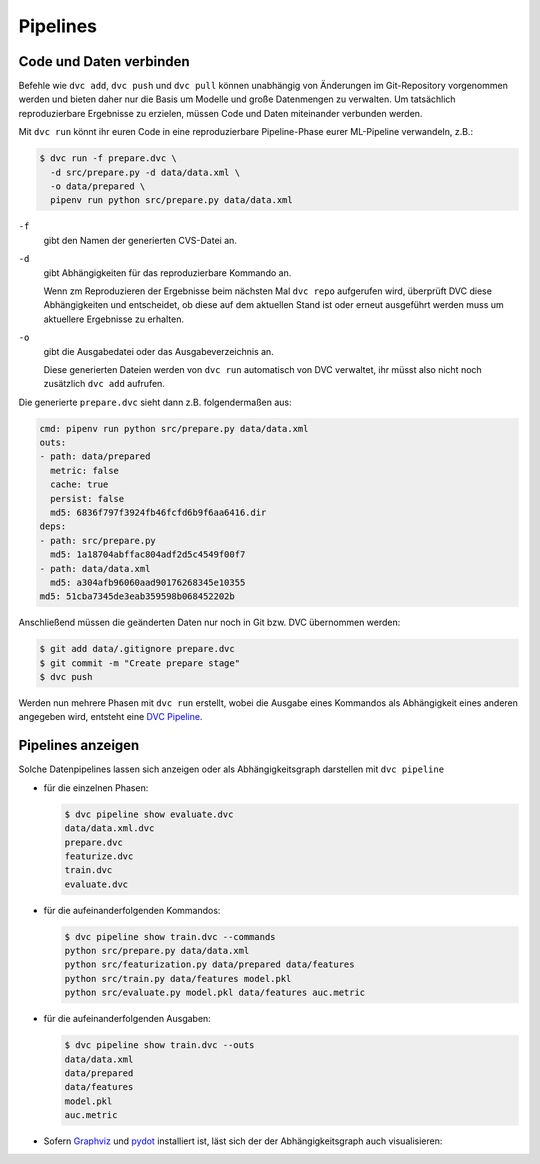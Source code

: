 Pipelines
=========

Code und Daten verbinden
------------------------

Befehle wie ``dvc add``, ``dvc push`` und ``dvc pull`` können unabhängig von
Änderungen im Git-Repository vorgenommen werden und bieten daher nur die Basis
um Modelle und große Datenmengen zu verwalten. Um tatsächlich reproduzierbare
Ergebnisse zu erzielen, müssen Code und Daten miteinander verbunden werden.

Mit ``dvc run`` könnt ihr euren Code in eine reproduzierbare Pipeline-Phase
eurer ML-Pipeline verwandeln, z.B.:

.. code-block:: console

    $ dvc run -f prepare.dvc \
      -d src/prepare.py -d data/data.xml \
      -o data/prepared \
      pipenv run python src/prepare.py data/data.xml

``-f``
    gibt den Namen der generierten CVS-Datei an.
``-d``
    gibt Abhängigkeiten für das reproduzierbare Kommando an.

    Wenn zm Reproduzieren der Ergebnisse beim nächsten Mal ``dvc repo``
    aufgerufen wird, überprüft DVC diese Abhängigkeiten und entscheidet, ob
    diese auf dem aktuellen Stand ist oder erneut ausgeführt werden muss um
    aktuellere Ergebnisse zu erhalten.

``-o``
    gibt die Ausgabedatei oder das Ausgabeverzeichnis an.

    Diese generierten Dateien werden von ``dvc run`` automatisch von DVC
    verwaltet, ihr müsst also nicht noch zusätzlich ``dvc add`` aufrufen.

Die generierte ``prepare.dvc`` sieht dann z.B. folgendermaßen aus:

.. code-block:: yaml

    cmd: pipenv run python src/prepare.py data/data.xml
    outs:
    - path: data/prepared
      metric: false
      cache: true
      persist: false
      md5: 6836f797f3924fb46fcfd6b9f6aa6416.dir
    deps:
    - path: src/prepare.py
      md5: 1a18704abffac804adf2d5c4549f00f7
    - path: data/data.xml
      md5: a304afb96060aad90176268345e10355
    md5: 51cba7345de3eab359598b068452202b

Anschließend müssen die geänderten Daten nur noch in Git bzw. DVC übernommen
werden:

.. code-block:: console

    $ git add data/.gitignore prepare.dvc
    $ git commit -m "Create prepare stage"
    $ dvc push

Werden nun mehrere Phasen mit ``dvc run`` erstellt, wobei die Ausgabe eines
Kommandos als Abhängigkeit eines anderen angegeben wird, entsteht eine `DVC
Pipeline <https://dvc.org/doc/commands-reference/pipeline>`_.

Pipelines anzeigen
------------------

Solche Datenpipelines lassen sich anzeigen oder als Abhängigkeitsgraph
darstellen mit ``dvc pipeline``

* für die einzelnen Phasen:

  .. code-block:: console

    $ dvc pipeline show evaluate.dvc
    data/data.xml.dvc
    prepare.dvc
    featurize.dvc
    train.dvc
    evaluate.dvc

* für die aufeinanderfolgenden Kommandos:

  .. code-block:: console

    $ dvc pipeline show train.dvc --commands
    python src/prepare.py data/data.xml
    python src/featurization.py data/prepared data/features
    python src/train.py data/features model.pkl
    python src/evaluate.py model.pkl data/features auc.metric

* für die aufeinanderfolgenden Ausgaben:

  .. code-block:: console

    $ dvc pipeline show train.dvc --outs
    data/data.xml
    data/prepared
    data/features
    model.pkl
    auc.metric

.. _dvc-pipeline-show:

* Sofern `Graphviz <http://www.graphviz.org/>`_ und `pydot
  <https://pypi.org/project/pydot/>`_ installiert ist, läst sich der
  der Abhängigkeitsgraph auch visualisieren:

.. graphviz::

    strict digraph  {
        "featurize.dvc";
        "train.dvc";
        "prepare.dvc";
        "evaluate.dvc";
        "data/data.xml.dvc";
        "featurize.dvc" -> "train.dvc";
        "featurize.dvc" -> "evaluate.dvc";
        "train.dvc" -> "evaluate.dvc";
        "prepare.dvc" -> "featurize.dvc";
        "data/data.xml.dvc" -> "prepare.dvc";
    }

